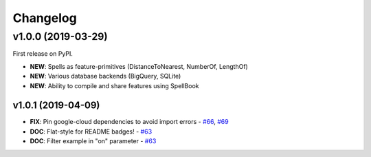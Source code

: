 Changelog
=========

v1.0.0 (2019-03-29)
-------------------

First release on PyPI. 

* **NEW**: Spells as feature-primitives (DistanceToNearest, NumberOf, LengthOf)
* **NEW**: Various database backends (BigQuery, SQLite)
* **NEW**: Ability to compile and share features using SpellBook

v1.0.1 (2019-04-09)
~~~~~~~~~~~~~~~~~~~

- **FIX**: Pin google-cloud dependencies to avoid import errors - `#66`_, `#69`_
- **DOC**: Flat-style for README badges! - `#63`_
- **DOC**: Filter example in "on" parameter - `#63`_

.. _#63: https://github.com/thinkingmachines/geomancer/pull/63
.. _#66: https://github.com/thinkingmachines/geomancer/pull/66
.. _#69: https://github.com/thinkingmachines/geomancer/pull/69
